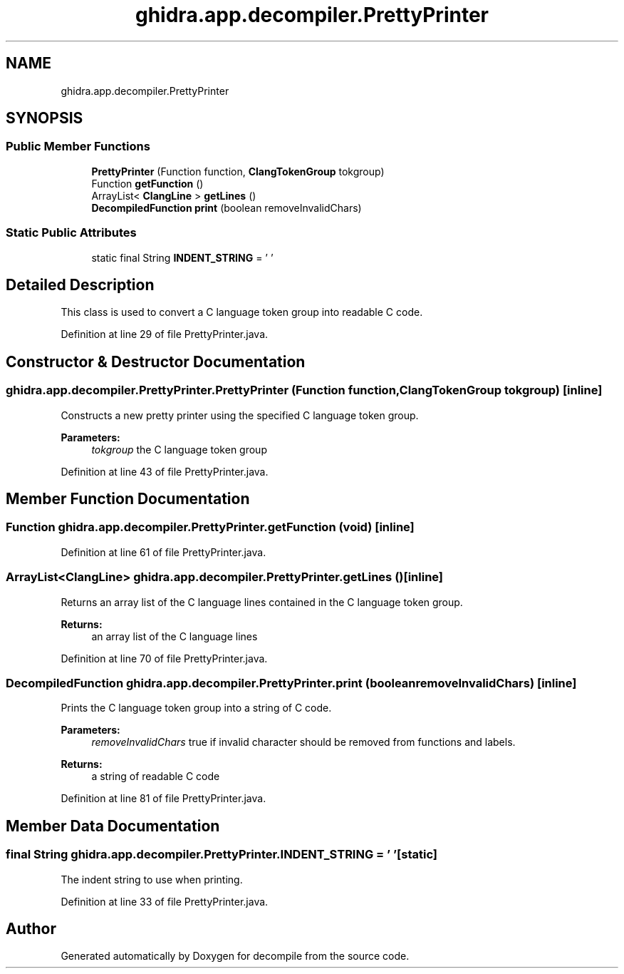 .TH "ghidra.app.decompiler.PrettyPrinter" 3 "Sun Apr 14 2019" "decompile" \" -*- nroff -*-
.ad l
.nh
.SH NAME
ghidra.app.decompiler.PrettyPrinter
.SH SYNOPSIS
.br
.PP
.SS "Public Member Functions"

.in +1c
.ti -1c
.RI "\fBPrettyPrinter\fP (Function function, \fBClangTokenGroup\fP tokgroup)"
.br
.ti -1c
.RI "Function \fBgetFunction\fP ()"
.br
.ti -1c
.RI "ArrayList< \fBClangLine\fP > \fBgetLines\fP ()"
.br
.ti -1c
.RI "\fBDecompiledFunction\fP \fBprint\fP (boolean removeInvalidChars)"
.br
.in -1c
.SS "Static Public Attributes"

.in +1c
.ti -1c
.RI "static final String \fBINDENT_STRING\fP = ' '"
.br
.in -1c
.SH "Detailed Description"
.PP 
This class is used to convert a C language token group into readable C code\&. 
.PP
Definition at line 29 of file PrettyPrinter\&.java\&.
.SH "Constructor & Destructor Documentation"
.PP 
.SS "ghidra\&.app\&.decompiler\&.PrettyPrinter\&.PrettyPrinter (Function function, \fBClangTokenGroup\fP tokgroup)\fC [inline]\fP"
Constructs a new pretty printer using the specified C language token group\&. 
.PP
\fBParameters:\fP
.RS 4
\fItokgroup\fP the C language token group 
.RE
.PP

.PP
Definition at line 43 of file PrettyPrinter\&.java\&.
.SH "Member Function Documentation"
.PP 
.SS "Function ghidra\&.app\&.decompiler\&.PrettyPrinter\&.getFunction (void)\fC [inline]\fP"

.PP
Definition at line 61 of file PrettyPrinter\&.java\&.
.SS "ArrayList<\fBClangLine\fP> ghidra\&.app\&.decompiler\&.PrettyPrinter\&.getLines ()\fC [inline]\fP"
Returns an array list of the C language lines contained in the C language token group\&. 
.PP
\fBReturns:\fP
.RS 4
an array list of the C language lines 
.RE
.PP

.PP
Definition at line 70 of file PrettyPrinter\&.java\&.
.SS "\fBDecompiledFunction\fP ghidra\&.app\&.decompiler\&.PrettyPrinter\&.print (boolean removeInvalidChars)\fC [inline]\fP"
Prints the C language token group into a string of C code\&. 
.PP
\fBParameters:\fP
.RS 4
\fIremoveInvalidChars\fP true if invalid character should be removed from functions and labels\&. 
.RE
.PP
\fBReturns:\fP
.RS 4
a string of readable C code 
.RE
.PP

.PP
Definition at line 81 of file PrettyPrinter\&.java\&.
.SH "Member Data Documentation"
.PP 
.SS "final String ghidra\&.app\&.decompiler\&.PrettyPrinter\&.INDENT_STRING = ' '\fC [static]\fP"
The indent string to use when printing\&. 
.PP
Definition at line 33 of file PrettyPrinter\&.java\&.

.SH "Author"
.PP 
Generated automatically by Doxygen for decompile from the source code\&.
